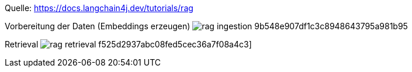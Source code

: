 Quelle: https://docs.langchain4j.dev/tutorials/rag

Vorbereitung der Daten (Embeddings erzeugen)
image:https://docs.langchain4j.dev/assets/images/rag-ingestion-9b548e907df1c3c8948643795a981b95.png[]


Retrieval
image:https://docs.langchain4j.dev/assets/images/rag-retrieval-f525d2937abc08fed5cec36a7f08a4c3.png[]]
